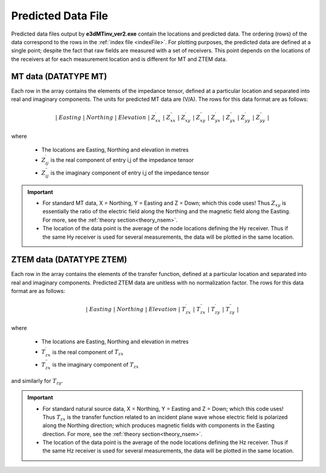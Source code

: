 .. _preFile:

Predicted Data File
===================

Predicted data files output by **e3dMTinv_ver2.exe** contain the locations and predicted data. The ordering (rows) of the data correspond to the rows in the :ref:`index file <indexFile>`. For plotting purposes, the predicted data are defined at a single point; despite the fact that raw fields are measured with a set of receivers. This point depends on the locations of the receivers at for each measurement location and is different for MT and ZTEM data.


MT data (DATATYPE MT)
^^^^^^^^^^^^^^^^^^^^^

Each row in the array contains the elements of the impedance tensor, defined at a particular location and separated into real and imaginary components. The units for predicted MT data are (V/A). The rows for this data format are as follows:

.. math::
    | \; Easting \; | \; Northing \; | \; Elevation \; | \; Z^\prime_{xx} \; | \; Z^{\prime \prime}_{xx} \; | \; Z^\prime_{xy} \; | \; Z^{\prime \prime}_{xy} \; | \; Z^\prime_{yx} \; | \; Z^{\prime \prime}_{yx} \; | \; Z^\prime_{yy} \; | \; Z^{\prime \prime}_{yy} \; |

where

    - The locations are Easting, Northing and elevation in metres
    - :math:`Z^\prime_{ij}` is the real component of entry i,j of the impedance tensor
    - :math:`Z^{\prime\prime}_{ij}` is the imaginary component of entry i,j of the impedance tensor

.. important::

    - For standard MT data, X = Northing, Y = Easting and Z = Down; which this code uses! Thus :math:`Z_{xy}` is essentially the ratio of the electric field along the Northing and the magnetic field along the Easting. For more, see the :ref:`theory section<theory_nsem>`.
    - The location of the data point is the average of the node locations defining the Hy receiver. Thus if the same Hy receiver is used for several measurements, the data will be plotted in the same location.


ZTEM data (DATATYPE ZTEM)
^^^^^^^^^^^^^^^^^^^^^^^^^

Each row in the array contains the elements of the transfer function, defined at a particular location and separated into real and imaginary components. Predicted ZTEM data are unitless with no normalization factor. The rows for this data format are as follows:

.. math::
    | \; Easting \; | \; Northing \; | \; Elevation \; | \; T^\prime_{zx} \; | \; T^{\prime \prime}_{zx} \; | \; T^\prime_{zy} \; | \; T^{\prime \prime}_{zy} \; |

where

    - The locations are Easting, Northing and elevation in metres
    - :math:`T^\prime_{zx}` is the real component of :math:`T_{zx}`
    - :math:`T^{\prime\prime}_{zx}` is the imaginary component of :math:`T_{zx}`

and similarly for :math:`T_{zy}`.

.. important::

    - For standard natural source data, X = Northing, Y = Easting and Z = Down; which this code uses! Thus :math:`T_{zx}` is the transfer function related to an incident plane wave whose electric field is polarized along the Northing direction; which produces magnetic fields with components in the Easting direction. For more, see the :ref:`theory section<theory_nsem>`.
    - The location of the data point is the average of the node locations defining the Hz receiver. Thus if the same Hz receiver is used for several measurements, the data will be plotted in the same location.













